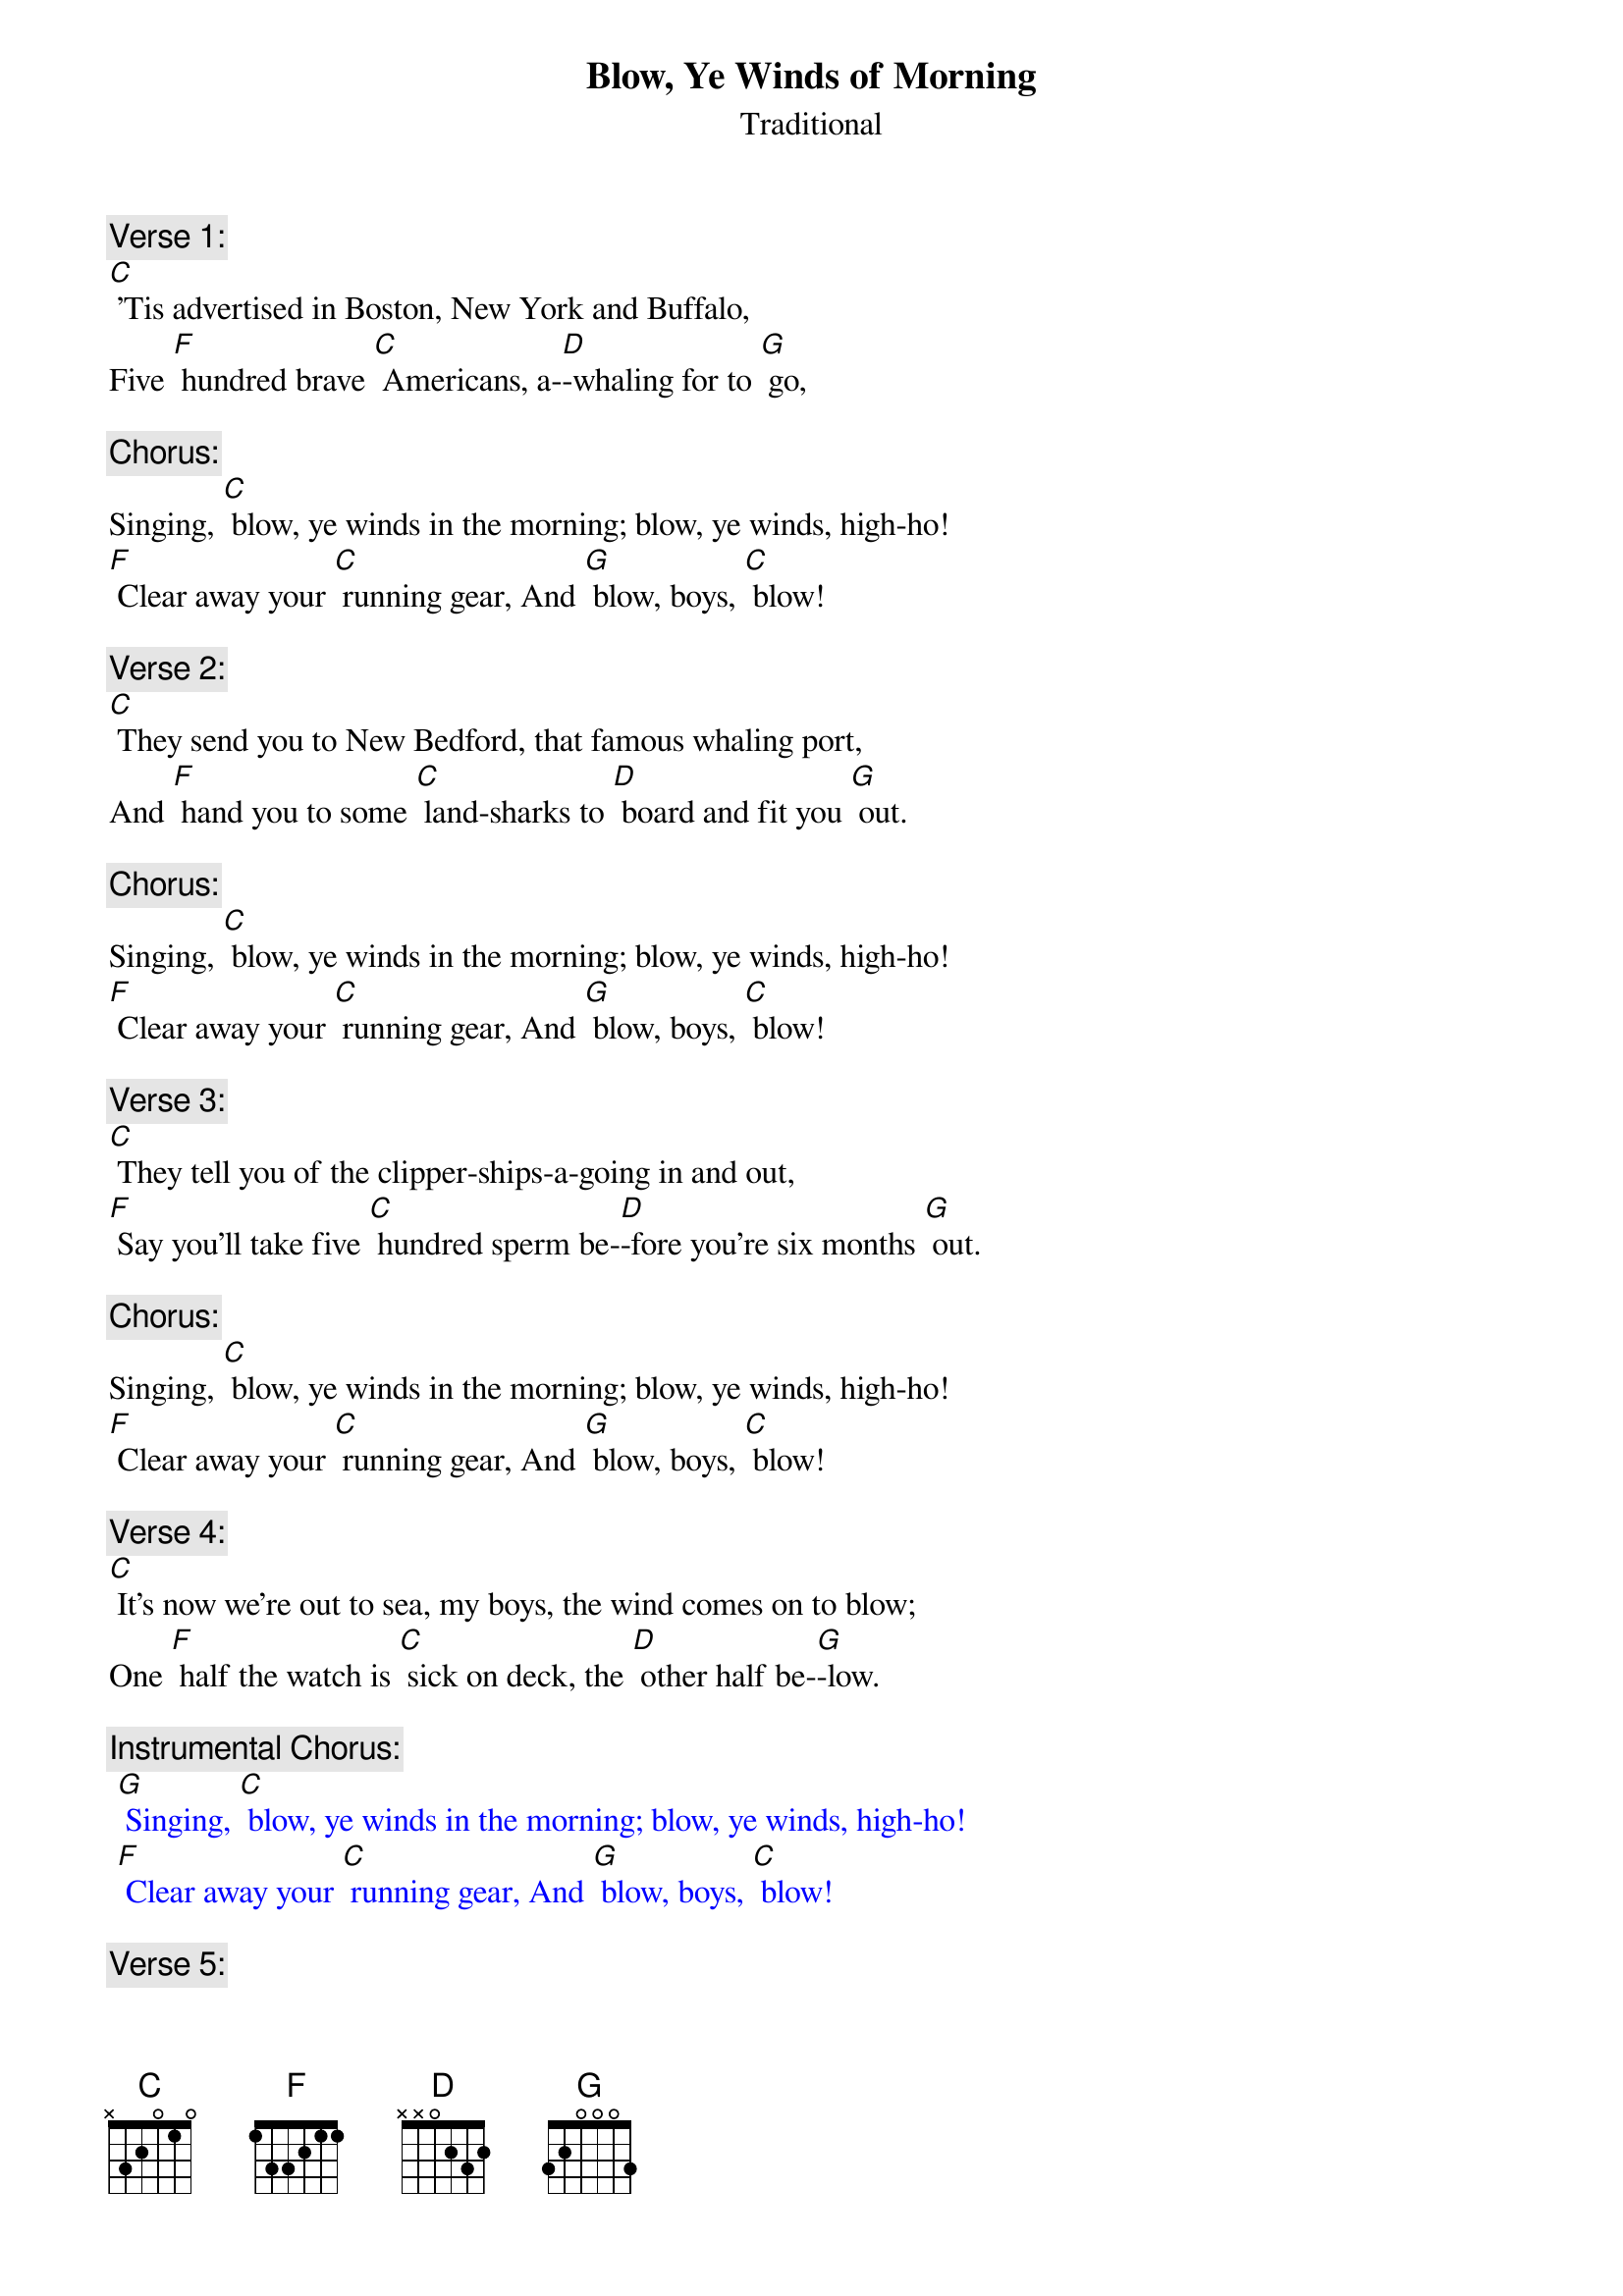 {t: Blow, Ye Winds of Morning}
{st: Traditional }

{c: Verse 1:}
[C] 'Tis advertised in Boston, New York and Buffalo,
Five [F] hundred brave [C] Americans, a-[D]-whaling for to [G] go, 

{c: Chorus:}
Singing, [C] blow, ye winds in the morning; blow, ye winds, high-ho!
[F] Clear away your [C] running gear, And [G] blow, boys, [C] blow!

{c: Verse 2:}
[C] They send you to New Bedford, that famous whaling port,
And [F] hand you to some [C] land-sharks to [D] board and fit you [G] out.

{c: Chorus:}
Singing, [C] blow, ye winds in the morning; blow, ye winds, high-ho!
[F] Clear away your [C] running gear, And [G] blow, boys, [C] blow!

{c: Verse 3:}
[C] They tell you of the clipper-ships-a-going in and out,
[F] Say you'll take five [C] hundred sperm be-[D]-fore you're six months [G] out. 

{c: Chorus:}
Singing, [C] blow, ye winds in the morning; blow, ye winds, high-ho!
[F] Clear away your [C] running gear, And [G] blow, boys, [C] blow!

{c: Verse 4:}
[C] It's now we're out to sea, my boys, the wind comes on to blow;
One [F] half the watch is [C] sick on deck, the [D] other half be-[G]-low.

{c: Instrumental Chorus:}
{textcolour: blue}
 [G] Singing, [C] blow, ye winds in the morning; blow, ye winds, high-ho!
 [F] Clear away your [C] running gear, And [G] blow, boys, [C] blow!
{textcolour}

{c: Verse 5:}
[C] But as for the provisions, we don't get half enough;
A [F] little piece of [C] stinking beef and a [D] blamed small bag of [G] duff. 

{c: Chorus:}
Singing, [C] blow, ye winds in the morning; blow, ye winds, high-ho!
[F] Clear away your [C] running gear, And [G] blow, boys, [C] blow!

{c: Verse 6:}
[C] Next comes the running rigging, which you're all supposed to know;
 [F] "Lay aloft, you [C] son-of-a-gun, or [D] overboard you [G] go!"

{c: Chorus:}
Singing, [C] blow, ye winds in the morning; blow, ye winds, high-ho!
[F] Clear away your [C] running gear, And [G] blow, boys, [C] blow!

{c: Verse 7:}
[C] The Skipper's on the quarter-deck a-squinting at the sails,
When [F] up aloft the [C] lookout sights a [D] school of spouting [G] whales.

{c: Chorus:}
Singing, [C] blow, ye winds in the morning; blow, ye winds, high-ho!
[F] Clear away your [C] running gear, And [G] blow, boys, [C] blow! 

{c: Verse 8:}
[C] "Now clear away the boats, my boys, and after him we'll travel,
But [F] if you get too [C] near his fluke, he'll [D] kick you to the [G] devil!"

{c: Instrumental Chorus:}
{textcolour: blue}
 [G] Singing, [C] blow, ye winds in the morning; blow, ye winds, high-ho!
 [F] Clear away your [C] running gear, And [G] blow, boys, [C] blow!
{textcolour}

{c: Verse 9:}
[C] Now we have got him turned up, we tow him alongside;
We [F] over with our [C] blubber-hooks and [D] rob him of his [G] hide.

{c: Chorus:}
Singing, [C] blow, ye winds in the morning; blow, ye winds, high-ho!
[F] Clear away your [C] running gear, And [G] blow, boys, [C] blow!

{c: Verse 10:}
[C] Next comes the stowing down, my boys; 'twill take both night and day,
You'll [F] all have fifty [C] cents apiece on the [D] hundred and ninetieth [G] day.

{c: Chorus:}
Singing, [C] blow, ye winds in the morning; blow, ye winds, high-ho!
[F] Clear away your [C] running gear, And [G] blow, boys, [C] blow!

{c: Verse 11:}
[C] When we get home, our ship made fast, and we get through our sailing,
A [F] winding glass a-[C]-round we'll pass and [D] damn this blubber [G] whaling!

{c: Chorus:}
Singing, [C] blow, ye winds in the morning; blow, ye winds, high-ho!
[F] Clear away your [C] running gear, And [G] blow, boys, [C] blow!

{c: Instrumental tag:}
{textcolour: blue}
  [F] Clear away your [C] running gear, And [G] blow, boys, [C] blow!
{textcolour}



